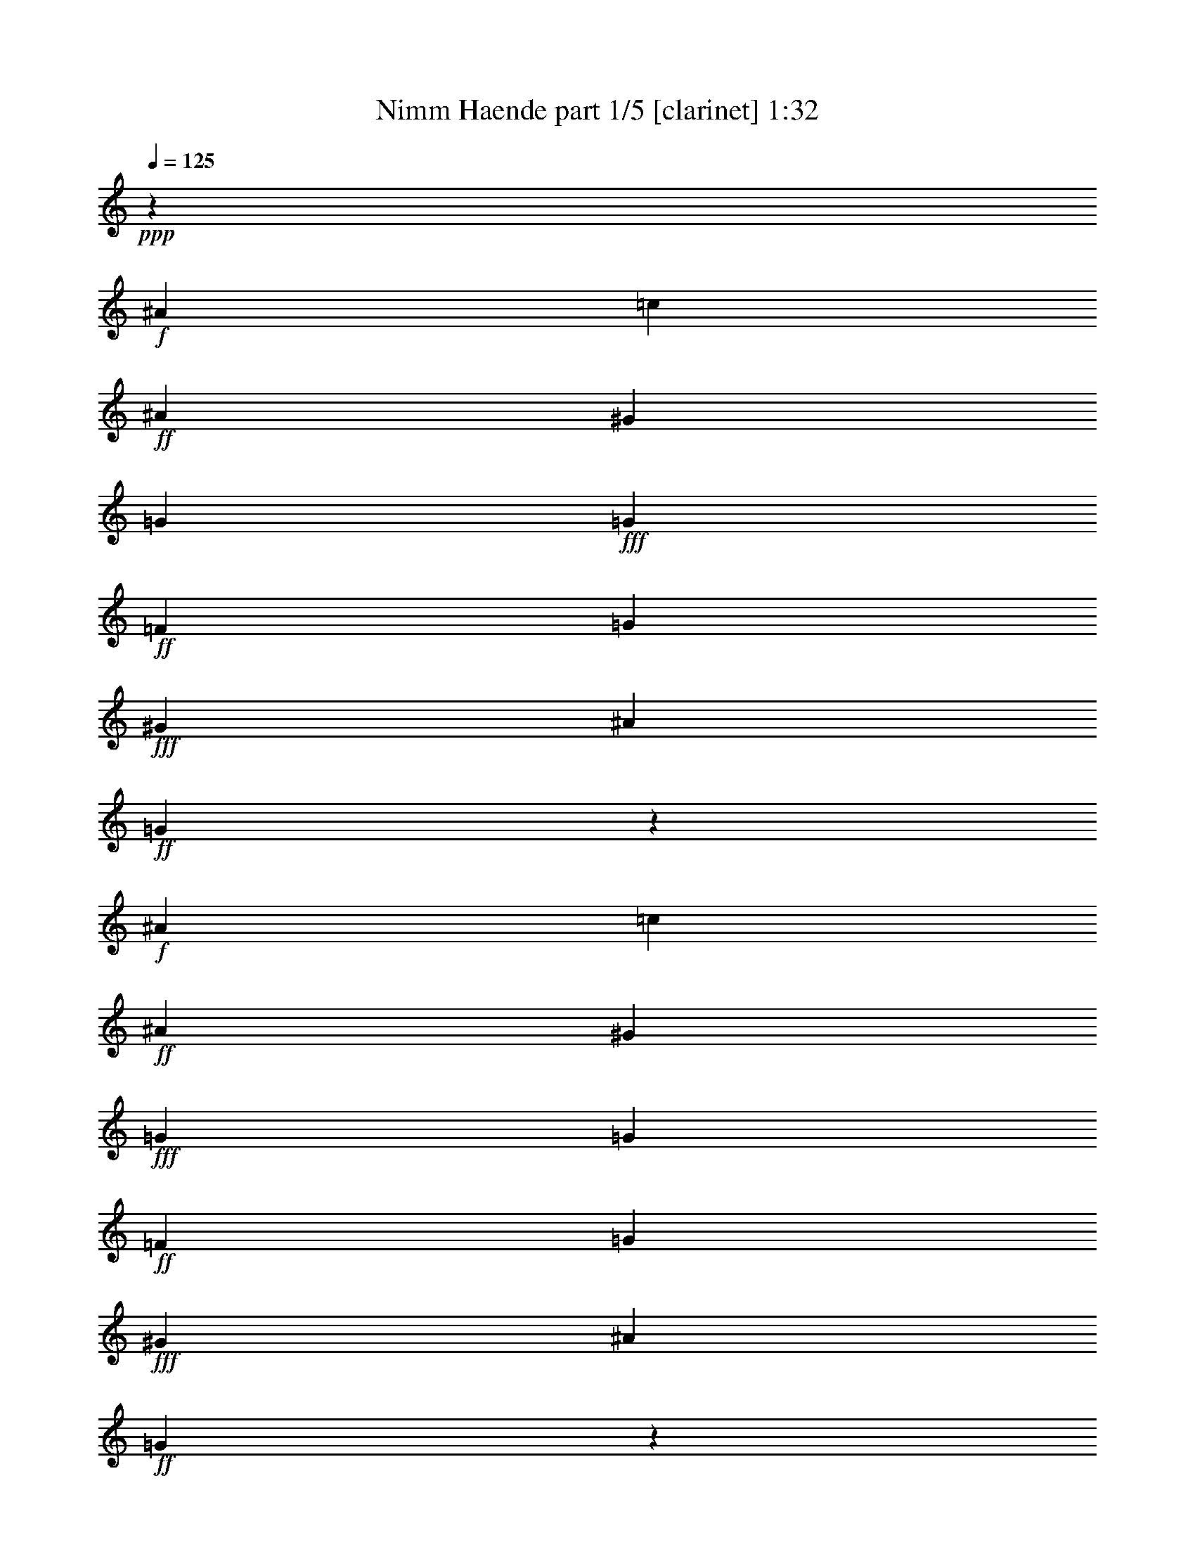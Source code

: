 % Produced with Bruzo's Transcoding Environment
% Transcribed by  Bruzo

X:1
T:  Nimm Haende part 1/5 [clarinet] 1:32
Z: Transcribed with BruTE 64
L: 1/4
Q: 125
K: C
Z: Transcribed with BruTE 64
L: 1/4
Q: 125
K: C
+ppp+
z1151/544
+f+
[^A47/34]
[=c47/34]
+ff+
[^A47/34]
[^G769/544]
[=G47/34]
+fff+
[=G47/17]
+ff+
[=F769/544]
[=G47/34]
+fff+
[^G47/17]
[^A1521/544]
+ff+
[=G281/68]
z777/544
+f+
[^A47/34]
[=c47/34]
+ff+
[^A47/34]
[^G769/544]
+fff+
[=G47/34]
[=G47/17]
+ff+
[=F769/544]
[=G47/34]
+fff+
[^G47/17]
[^A1521/544]
+ff+
[=G281/68]
z777/544
+f+
[=G47/34]
[=F47/34]
+ff+
[^A47/34]
[=A769/544]
[=c47/34]
+fff+
[^A141/68]
[=c47/68]
[=d769/544]
[^d47/34]
[=d47/17]
[=c1521/544]
[^A281/68]
z777/544
[^A47/34]
[^d47/34]
[=d47/68]
[=c47/68]
[^A769/544]
[^A47/34]
[=c47/17]
[^A769/544]
[^G47/34]
[=G47/34]
+ff+
[^G1521/544]
[=F47/34]
+f+
[^D281/68]
z1529/544
[^A47/34]
+ff+
[=c47/34]
+fff+
[^A769/544]
[^G47/34]
[=G47/34]
[=G1521/544]
[=F47/34]
[=G47/34]
[^G1521/544]
+ff+
[^A47/17]
+f+
[=G67/16]
z747/544
[^A47/34]
+ff+
[=c47/34]
+fff+
[^A769/544]
[^G47/34]
[=G47/34]
[=G1521/544]
[=F47/34]
[=G47/34]
[^G1521/544]
+ff+
[^A47/17]
+f+
[=G67/16]
z747/544
[=G47/34]
+ff+
[=F47/34]
+fff+
[^A769/544]
[=A47/34]
[=c47/34]
[^A141/68]
[=c393/544]
[=d47/34]
[^d47/34]
[=d1521/544]
+ff+
[=c47/17]
+f+
[^A67/16]
z747/544
+fff+
[^A47/34]
[^d47/34]
[=d393/544]
[=c47/68]
[^A47/34]
[^A47/34]
[=c1521/544]
[^A47/34]
[^G47/34]
[=G47/34]
+ff+
[^G1521/544]
[=F47/34]
+f+
[^D67/16]
z8
z5/16

X:2
T:  Nimm Haende part 2/5 [horn] 1:32
Z: Transcribed with BruTE 64
L: 1/4
Q: 125
K: C
Z: Transcribed with BruTE 64
L: 1/4
Q: 125
K: C
+ppp+
z1151/544
+p+
[^D47/34]
+mp+
[^D47/34]
[^D47/34]
+mf+
[=D769/544]
[^D47/34]
+f+
[^D47/17]
+mf+
[=D769/544]
+pp+
[^D47/34]
+p+
[=F47/34]
+mp+
[^D47/34]
+mf+
[=D769/544]
+mp+
[=F47/34]
+p+
[^D281/68]
z777/544
[^D47/34]
[^D47/34]
+mp+
[^D47/34]
[=D769/544]
+mf+
[^D47/34]
+f+
[^D47/17]
+p+
[=D769/544]
+mp+
[^D47/34]
[=F47/17]
+mf+
[=D1521/544]
+p+
[^D281/68]
z777/544
[^D47/34]
+mp+
[=D47/34]
[=F47/34]
[=F769/544]
+mf+
[=F47/34]
[=F47/17]
+f+
[=F769/544]
[=G47/34]
[=F47/34]
+ff+
[^A47/34]
[^A769/544]
[=A47/34]
+fff+
[^A281/68]
z777/544
[^G47/34]
[=G47/34]
[^G47/34]
[=G769/544]
+ff+
[^A47/34]
[^A47/34]
+f+
[^G47/34]
[=G769/544]
[=F47/34]
+mf+
[^D47/34]
[=C47/34]
+mp+
[=D1521/544]
[^D281/68]
z1529/544
[^D47/34]
+mf+
[^D47/34]
[^D769/544]
+f+
[=D47/34]
+ff+
[^D47/34]
[^D1521/544]
+f+
[=D47/34]
[^D47/34]
+mf+
[=F47/34]
[^D769/544]
[=D47/34]
+mp+
[=F47/34]
[^D67/16]
z747/544
[^D47/34]
+mf+
[^D47/34]
[^D769/544]
+f+
[=D47/34]
+ff+
[^D47/34]
[^D1521/544]
+f+
[=D47/34]
[^D47/34]
+mf+
[=F1521/544]
[=D47/17]
+mp+
[^D67/16]
z747/544
[^D47/34]
[=D47/34]
+mf+
[=F769/544]
+f+
[=F47/34]
+ff+
[=F47/34]
[=F1521/544]
+f+
[=F47/34]
[=G47/34]
[=F47/34]
+mf+
[^A769/544]
[^A47/34]
+mp+
[=A47/34]
[^A67/16]
z747/544
+fff+
[^G47/34]
+ff+
[=G47/34]
[^G769/544]
[=G47/34]
+f+
[^A47/34]
[^A47/34]
[^G769/544]
+mf+
[=G47/34]
[=F47/34]
[^D47/34]
[=C769/544]
+mp+
[=D47/17]
[^D67/16]
z8
z5/16

X:3
T:  Nimm Haende part 3/5 [flute] 1:32
Z: Transcribed with BruTE 64
L: 1/4
Q: 125
K: C
Z: Transcribed with BruTE 64
L: 1/4
Q: 125
K: C
+ppp+
z1151/544
+p+
[=G47/34]
+mp+
[^G47/34]
[^A47/34]
+mf+
[^A769/544]
[^A47/34]
+f+
[^A47/17]
+mp+
[^A769/544]
+p+
[^A47/34]
+mp+
[=c47/17]
+mf+
[^A1521/544]
+p+
[^A281/68]
z777/544
[=G47/34]
+mp+
[^G47/34]
[^A47/34]
+mf+
[^A769/544]
[^A47/34]
+f+
[^A47/17]
+mp+
[^A769/544]
[^A47/34]
+mf+
[=c47/17]
+f+
[^A1521/544]
+p+
[^A281/68]
z777/544
[^A47/34]
+mp+
[^A47/34]
[^A47/34]
[=c769/544]
+mf+
[=A47/34]
[^A141/68]
[=A47/68]
+f+
[^A769/544]
[^A47/34]
[^A47/34]
+ff+
[=d47/34]
[=f769/544]
[^d47/34]
+fff+
[=d281/68]
z777/544
[^A47/34]
[^A47/34]
[^G47/68]
[=c47/68]
[^d769/544]
+ff+
[^d47/34]
[^d47/17]
+f+
[^d769/544]
[=c47/34]
+mf+
[^A47/17]
[=F769/544]
+mp+
[^G47/34]
[=G281/68]
z1529/544
[=G47/34]
+mf+
[^G47/34]
[^A769/544]
+f+
[^A47/34]
+ff+
[^A47/34]
[^A1521/544]
+f+
[^A47/34]
[^A47/34]
+mf+
[=c1521/544]
[^A47/17]
+mp+
[^A67/16]
z747/544
[=G47/34]
[^G47/34]
+mf+
[^A769/544]
+f+
[^A47/34]
[^A47/34]
+ff+
[^A1521/544]
+f+
[^A47/34]
[^A47/34]
+mf+
[=c1521/544]
+mp+
[^A47/17]
[^A67/16]
z747/544
[^A47/34]
+mf+
[^A47/34]
[^A769/544]
+f+
[=c47/34]
+ff+
[=A47/34]
[^A141/68]
[=A393/544]
[^A47/34]
+f+
[^A47/34]
[^A47/34]
+mf+
[=d769/544]
[=f47/34]
+mp+
[^d47/34]
[=d67/16]
z747/544
+ff+
[^A47/34]
[^A47/34]
[^G393/544]
[=c47/68]
+f+
[^d47/34]
[^d47/34]
[^d1521/544]
+mf+
[^d47/34]
[=c47/34]
[^A1521/544]
+mp+
[=F47/34]
[^G47/34]
[=G67/16]
z8
z5/16

X:4
T:  Nimm Haende part 4/5 [bagpipes] 1:32
Z: Transcribed with BruTE 64
L: 1/4
Q: 125
K: C
Z: Transcribed with BruTE 64
L: 1/4
Q: 125
K: C
+ppp+
z1151/544
+p+
[^D47/34]
+mp+
[^G47/34]
[=G47/34]
+mf+
[=F769/544]
[=G47/68]
+f+
[^G47/68]
[^A47/17]
+mf+
[^G769/544]
+mp+
[=G47/34]
[=F47/17]
+f+
[^A,1521/544]
+p+
[^D281/68]
z777/544
[^D47/34]
[^G47/34]
+mp+
[=G47/34]
+mf+
[=F769/544]
[=G47/68]
[^G47/68]
+f+
[^A47/17]
+mf+
[^G769/544]
[=G47/34]
+mp+
[=F47/17]
[^A,1521/544]
+p+
[^D281/68]
z777/544
[^D47/34]
+mp+
[^A,47/34]
[=D47/34]
[=F1145/544]
+mf+
[^D47/68]
[=D141/68]
[=C47/68]
[^A,769/544]
+f+
[^D47/34]
[=F47/17]
+ff+
[=F1521/544]
[^A281/68]
z777/544
+fff+
[=D47/34]
[^D47/34]
[^D47/34]
[^D769/544]
+ff+
[=G47/34]
[^G47/34]
[=C47/34]
+f+
[^D769/544]
[^G,47/34]
+mf+
[^A,47/17]
[^A,1521/544]
+mp+
[^D,281/68^D281/68]
z1529/544
[^D47/34]
+mf+
[^G47/34]
[=G769/544]
+f+
[=F47/34]
+ff+
[=G47/68]
[^G47/68]
[^A1521/544]
+f+
[^G47/34]
[=G47/34]
+mf+
[=F1521/544]
[^A,47/17]
+mp+
[^D67/16]
z747/544
[^D47/34]
+mf+
[^G47/34]
[=G769/544]
+f+
[=F47/34]
+ff+
[=G47/68]
[^G47/68]
[^A1521/544]
+f+
[^G47/34]
[=G47/34]
+mf+
[=F1521/544]
[^A,47/17]
+mp+
[^D67/16]
z747/544
[^D47/34]
+mf+
[^A,47/34]
[=D769/544]
+f+
[=F141/68]
[^D47/68]
[=D141/68]
+mf+
[=C393/544]
[^A,47/34]
[^D47/34]
[=F1521/544]
+mp+
[=F47/17]
[^A67/16]
z747/544
+ff+
[=D47/34]
[^D47/34]
[^D769/544]
[^D47/34]
+f+
[=G47/34]
[^G47/34]
[=C769/544]
[^D47/34]
+mf+
[^G,47/34]
[^A,1521/544]
[^A,47/17]
+mp+
[^D,67/16^D67/16]
z8
z5/16

X:5
T:  Nimm Haende part 5/5 [pibgorn] 1:32
Z: Transcribed with BruTE 64
L: 1/4
Q: 125
K: C
Z: Transcribed with BruTE 64
L: 1/4
Q: 125
K: C
+ppp+
z8
z8
z8
z8
z8
z8
z8
z8
z8
z8
z8
z8
z1087/544
+mf+
[^D,47/34]
+f+
[^D,47/34]
[^A,769/544]
+ff+
[=C,47/68]
[=D,47/68]
+fff+
[^D,375/272]
+ff+
[^D,3509/19040]
[=F,3439/19040]
[^D,10163/4760]
z163/544
[^A,47/34]
[^D,47/34]
+fff+
[=C,1223/544]
z149/272
+f+
[=D,711/4760]
[=C,4497/19040=D,4497/19040]
z/8
[=C,3439/19040]
[=D,711/4760]
[=C,4497/19040=D,4497/19040]
z/8
[=C,3439/19040]
[=D,3439/19040]
[=C,711/4760]
[=D,4497/19040=C,4497/19040]
z/8
[=C,3903/19040]
z/8
[=D,4497/19040]
z/8
+fff+
[^D,67/16]
z747/544
+mf+
[^D,47/34]
+f+
[^D,47/34]
[^A,769/544]
+ff+
[=C,47/68]
[=D,47/68]
+fff+
[^D,47/34]
[^D,1521/544]
+ff+
[^A,47/34]
[=G,47/34]
+f+
[=F,47/34]
[^D,769/544]
+mf+
[=D,47/34]
[=F,47/34]
[^D,67/16]
z747/544
[^D,47/34]
+f+
[=D,47/34]
[^A,769/544]
+ff+
[=F,47/68]
[^D,47/68]
+fff+
[=D,47/68]
[=C,47/68]
[=F,141/68]
[^D,393/544]
+ff+
[=D,47/34]
[=G,47/34]
+f+
[=F,1521/544]
+mf+
[=C,47/17]
+f+
[=D,67/16]
z747/544
+fff+
[^A,47/34]
[=G,47/34]
[=F,393/544]
[^D,47/68]
[^A,47/34]
+ff+
[^D,47/34]
[=C,47/34]
[^G,769/544]
[=G,47/34]
+f+
[=F,47/34]
[^D,47/34]
+mf+
[=F,1521/544]
[=D,77/136]
z/8
[^D,3439/19040]
[=D,711/4760]
[=C,4497/19040=D,4497/19040]
z/8
[^D,53/16]
z8
z19/16
